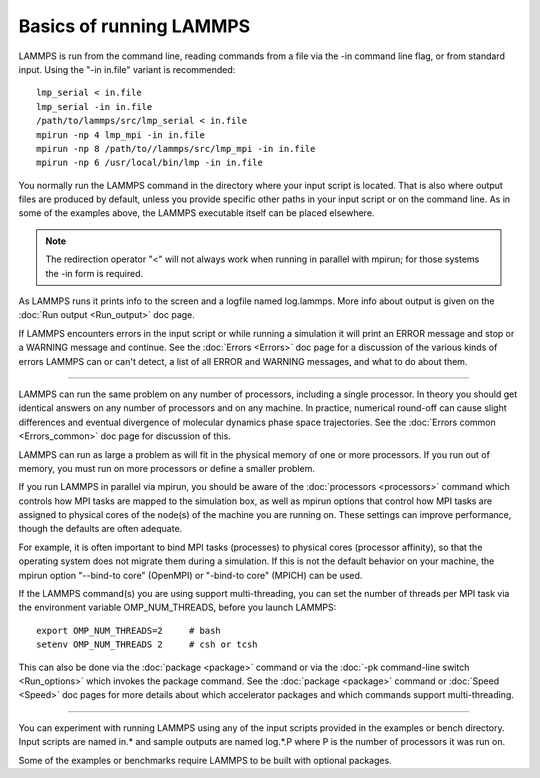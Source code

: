 Basics of running LAMMPS
========================

LAMMPS is run from the command line, reading commands from a
file via the -in command line flag, or from standard input.
Using the "-in in.file" variant is recommended:


.. parsed-literal::

   lmp_serial < in.file
   lmp_serial -in in.file
   /path/to/lammps/src/lmp_serial < in.file
   mpirun -np 4 lmp_mpi -in in.file
   mpirun -np 8 /path/to//lammps/src/lmp_mpi -in in.file
   mpirun -np 6 /usr/local/bin/lmp -in in.file

You normally run the LAMMPS command in the directory where your
input script is located.  That is also where output files are
produced by default, unless you provide specific other paths in
your input script or on the command line.  As in some of the
examples above, the LAMMPS executable itself can be placed elsewhere.

.. note::

   The redirection operator "<" will not always work when running
   in parallel with mpirun; for those systems the -in form is required.

As LAMMPS runs it prints info to the screen and a logfile named
log.lammps.  More info about output is given on the :doc:`Run output <Run_output>` doc page.

If LAMMPS encounters errors in the input script or while running a
simulation it will print an ERROR message and stop or a WARNING
message and continue.  See the :doc:`Errors <Errors>` doc page for a
discussion of the various kinds of errors LAMMPS can or can't detect,
a list of all ERROR and WARNING messages, and what to do about them.


----------


LAMMPS can run the same problem on any number of processors, including
a single processor.  In theory you should get identical answers on any
number of processors and on any machine.  In practice, numerical
round-off can cause slight differences and eventual divergence of
molecular dynamics phase space trajectories.  See the :doc:`Errors common <Errors_common>` doc page for discussion of this.

LAMMPS can run as large a problem as will fit in the physical memory
of one or more processors.  If you run out of memory, you must run on
more processors or define a smaller problem.

If you run LAMMPS in parallel via mpirun, you should be aware of the
:doc:`processors <processors>` command which controls how MPI tasks are
mapped to the simulation box, as well as mpirun options that control
how MPI tasks are assigned to physical cores of the node(s) of the
machine you are running on.  These settings can improve performance,
though the defaults are often adequate.

For example, it is often important to bind MPI tasks (processes) to
physical cores (processor affinity), so that the operating system does
not migrate them during a simulation.  If this is not the default
behavior on your machine, the mpirun option "--bind-to core" (OpenMPI)
or "-bind-to core" (MPICH) can be used.

If the LAMMPS command(s) you are using support multi-threading, you
can set the number of threads per MPI task via the environment
variable OMP\_NUM\_THREADS, before you launch LAMMPS:


.. parsed-literal::

   export OMP_NUM_THREADS=2     # bash
   setenv OMP_NUM_THREADS 2     # csh or tcsh

This can also be done via the :doc:`package <package>` command or via
the :doc:`-pk command-line switch <Run_options>` which invokes the
package command.  See the :doc:`package <package>` command or
:doc:`Speed <Speed>` doc pages for more details about which accelerator
packages and which commands support multi-threading.


----------


You can experiment with running LAMMPS using any of the input scripts
provided in the examples or bench directory.  Input scripts are named
in.\* and sample outputs are named log.\*.P where P is the number of
processors it was run on.

Some of the examples or benchmarks require LAMMPS to be built with
optional packages.


.. _lws: http://lammps.sandia.gov
.. _ld: Manual.html
.. _lc: Commands_all.html
